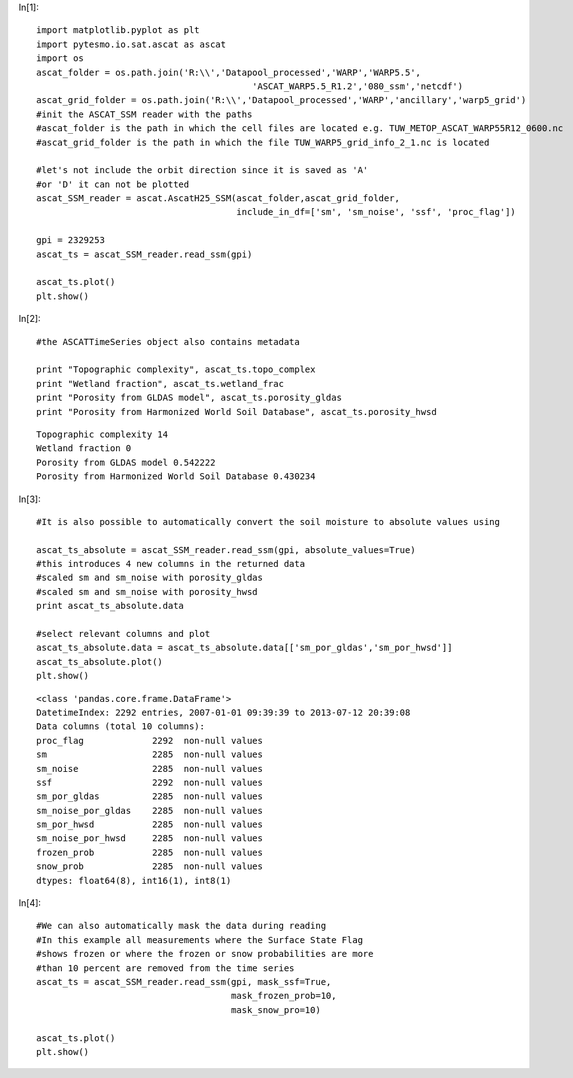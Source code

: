 In[1]::

    import matplotlib.pyplot as plt
    import pytesmo.io.sat.ascat as ascat
    import os
    ascat_folder = os.path.join('R:\\','Datapool_processed','WARP','WARP5.5',
                                             'ASCAT_WARP5.5_R1.2','080_ssm','netcdf')
    ascat_grid_folder = os.path.join('R:\\','Datapool_processed','WARP','ancillary','warp5_grid')
    #init the ASCAT_SSM reader with the paths
    #ascat_folder is the path in which the cell files are located e.g. TUW_METOP_ASCAT_WARP55R12_0600.nc
    #ascat_grid_folder is the path in which the file TUW_WARP5_grid_info_2_1.nc is located
    
    #let's not include the orbit direction since it is saved as 'A'
    #or 'D' it can not be plotted
    ascat_SSM_reader = ascat.AscatH25_SSM(ascat_folder,ascat_grid_folder, 
                                          include_in_df=['sm', 'sm_noise', 'ssf', 'proc_flag'])
    
    gpi = 2329253
    ascat_ts = ascat_SSM_reader.read_ssm(gpi)
    
    ascat_ts.plot()
    plt.show()




.. image:: read_ASCAT_H25_files/read_ASCAT_H25_0_0.png

In[2]::

    #the ASCATTimeSeries object also contains metadata
    
    print "Topographic complexity", ascat_ts.topo_complex
    print "Wetland fraction", ascat_ts.wetland_frac
    print "Porosity from GLDAS model", ascat_ts.porosity_gldas
    print "Porosity from Harmonized World Soil Database", ascat_ts.porosity_hwsd
    



.. parsed-literal::

    Topographic complexity 14
    Wetland fraction 0
    Porosity from GLDAS model 0.542222
    Porosity from Harmonized World Soil Database 0.430234
    
In[3]::

    #It is also possible to automatically convert the soil moisture to absolute values using
    
    ascat_ts_absolute = ascat_SSM_reader.read_ssm(gpi, absolute_values=True)
    #this introduces 4 new columns in the returned data
    #scaled sm and sm_noise with porosity_gldas
    #scaled sm and sm_noise with porosity_hwsd
    print ascat_ts_absolute.data
    
    #select relevant columns and plot
    ascat_ts_absolute.data = ascat_ts_absolute.data[['sm_por_gldas','sm_por_hwsd']]
    ascat_ts_absolute.plot()
    plt.show()
    
    



.. parsed-literal::

    <class 'pandas.core.frame.DataFrame'>
    DatetimeIndex: 2292 entries, 2007-01-01 09:39:39 to 2013-07-12 20:39:08
    Data columns (total 10 columns):
    proc_flag             2292  non-null values
    sm                    2285  non-null values
    sm_noise              2285  non-null values
    ssf                   2292  non-null values
    sm_por_gldas          2285  non-null values
    sm_noise_por_gldas    2285  non-null values
    sm_por_hwsd           2285  non-null values
    sm_noise_por_hwsd     2285  non-null values
    frozen_prob           2285  non-null values
    snow_prob             2285  non-null values
    dtypes: float64(8), int16(1), int8(1)
    


.. image:: read_ASCAT_H25_files/read_ASCAT_H25_2_1.png

In[4]::

    #We can also automatically mask the data during reading
    #In this example all measurements where the Surface State Flag
    #shows frozen or where the frozen or snow probabilities are more
    #than 10 percent are removed from the time series
    ascat_ts = ascat_SSM_reader.read_ssm(gpi, mask_ssf=True, 
                                         mask_frozen_prob=10,
                                         mask_snow_pro=10)
    
    ascat_ts.plot()
    plt.show()




.. image:: read_ASCAT_H25_files/read_ASCAT_H25_3_0.png

    
